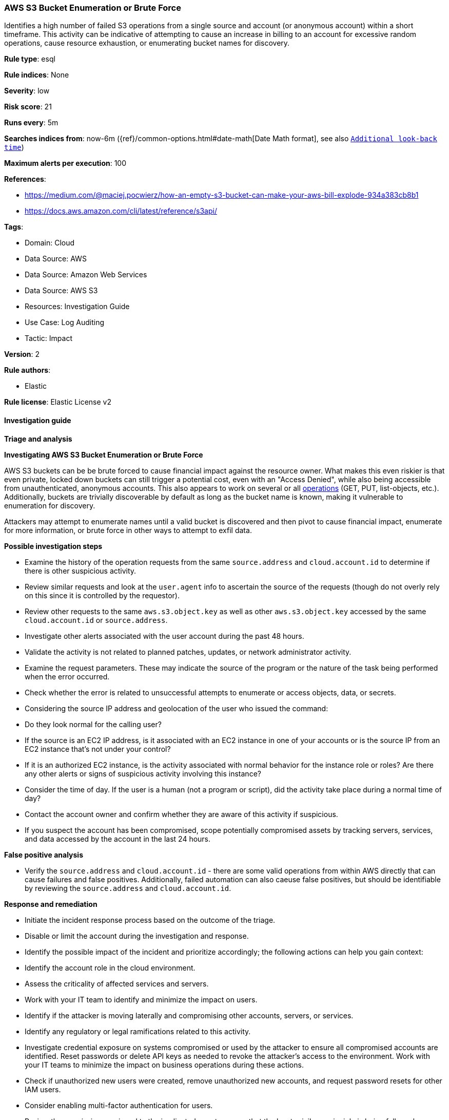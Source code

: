 [[prebuilt-rule-8-15-1-aws-s3-bucket-enumeration-or-brute-force]]
=== AWS S3 Bucket Enumeration or Brute Force

Identifies a high number of failed S3 operations from a single source and account (or anonymous account) within a short timeframe. This activity can be indicative of attempting to cause an increase in billing to an account for excessive random operations, cause resource exhaustion, or enumerating bucket names for discovery.

*Rule type*: esql

*Rule indices*: None

*Severity*: low

*Risk score*: 21

*Runs every*: 5m

*Searches indices from*: now-6m ({ref}/common-options.html#date-math[Date Math format], see also <<rule-schedule, `Additional look-back time`>>)

*Maximum alerts per execution*: 100

*References*: 

* https://medium.com/@maciej.pocwierz/how-an-empty-s3-bucket-can-make-your-aws-bill-explode-934a383cb8b1
* https://docs.aws.amazon.com/cli/latest/reference/s3api/

*Tags*: 

* Domain: Cloud
* Data Source: AWS
* Data Source: Amazon Web Services
* Data Source: AWS S3
* Resources: Investigation Guide
* Use Case: Log Auditing
* Tactic: Impact

*Version*: 2

*Rule authors*: 

* Elastic

*Rule license*: Elastic License v2


==== Investigation guide



*Triage and analysis*



*Investigating AWS S3 Bucket Enumeration or Brute Force*


AWS S3 buckets can be be brute forced to cause financial impact against the resource owner. What makes this even riskier is that even private, locked down buckets can still trigger a potential cost, even with an "Access Denied", while also being accessible from unauthenticated, anonymous accounts. This also appears to work on several or all https://docs.aws.amazon.com/cli/latest/reference/s3api/[operations] (GET, PUT, list-objects, etc.). Additionally, buckets are trivially discoverable by default as long as the bucket name is known, making it vulnerable to enumeration for discovery.

Attackers may attempt to enumerate names until a valid bucket is discovered and then pivot to cause financial impact, enumerate for more information, or brute force in other ways to attempt to exfil data.


*Possible investigation steps*


- Examine the history of the operation requests from the same `source.address` and `cloud.account.id` to determine if there is other suspicious activity.
- Review similar requests and look at the `user.agent` info to ascertain the source of the requests (though do not overly rely on this since it is controlled by the requestor).
- Review other requests to the same `aws.s3.object.key` as well as other `aws.s3.object.key` accessed by the same `cloud.account.id` or `source.address`.
- Investigate other alerts associated with the user account during the past 48 hours.
- Validate the activity is not related to planned patches, updates, or network administrator activity.
- Examine the request parameters. These may indicate the source of the program or the nature of the task being performed when the error occurred.
    - Check whether the error is related to unsuccessful attempts to enumerate or access objects, data, or secrets.
- Considering the source IP address and geolocation of the user who issued the command:
    - Do they look normal for the calling user?
    - If the source is an EC2 IP address, is it associated with an EC2 instance in one of your accounts or is the source IP from an EC2 instance that's not under your control?
    - If it is an authorized EC2 instance, is the activity associated with normal behavior for the instance role or roles? Are there any other alerts or signs of suspicious activity involving this instance?
- Consider the time of day. If the user is a human (not a program or script), did the activity take place during a normal time of day?
- Contact the account owner and confirm whether they are aware of this activity if suspicious.
- If you suspect the account has been compromised, scope potentially compromised assets by tracking servers, services, and data accessed by the account in the last 24 hours.


*False positive analysis*


- Verify the `source.address` and `cloud.account.id` - there are some valid operations from within AWS directly that can cause failures and false positives. Additionally, failed automation can also caeuse false positives, but should be identifiable by reviewing the `source.address` and `cloud.account.id`.


*Response and remediation*


- Initiate the incident response process based on the outcome of the triage.
- Disable or limit the account during the investigation and response.
- Identify the possible impact of the incident and prioritize accordingly; the following actions can help you gain context:
    - Identify the account role in the cloud environment.
    - Assess the criticality of affected services and servers.
    - Work with your IT team to identify and minimize the impact on users.
    - Identify if the attacker is moving laterally and compromising other accounts, servers, or services.
    - Identify any regulatory or legal ramifications related to this activity.
- Investigate credential exposure on systems compromised or used by the attacker to ensure all compromised accounts are identified. Reset passwords or delete API keys as needed to revoke the attacker's access to the environment. Work with your IT teams to minimize the impact on business operations during these actions.
- Check if unauthorized new users were created, remove unauthorized new accounts, and request password resets for other IAM users.
- Consider enabling multi-factor authentication for users.
- Review the permissions assigned to the implicated user to ensure that the least privilege principle is being followed.
- Implement security best practices https://aws.amazon.com/premiumsupport/knowledge-center/security-best-practices/[outlined] by AWS.
- Take the actions needed to return affected systems, data, or services to their normal operational levels.
- Identify the initial vector abused by the attacker and take action to prevent reinfection via the same vector.
- Using the incident response data, update logging and audit policies to improve the mean time to detect (MTTD) and the mean time to respond (MTTR).
- Check for PutBucketPolicy event actions as well to see if they have been tampered with. While we monitor for denied, a single successful action to add a backdoor into the bucket via policy updates (however they got permissions) may be critical to identify during TDIR.



==== Rule query


[source, js]
----------------------------------
from logs-aws.cloudtrail*
| where event.provider == "s3.amazonaws.com" and aws.cloudtrail.error_code == "AccessDenied"
| stats failed_requests = count(*) by tls.client.server_name, source.address, cloud.account.id
  // can modify the failed request count or tweak time window to fit environment
  // can add `not cloud.account.id in (KNOWN)` or specify in exceptions
| where failed_requests > 40

----------------------------------

*Framework*: MITRE ATT&CK^TM^

* Tactic:
** Name: Impact
** ID: TA0040
** Reference URL: https://attack.mitre.org/tactics/TA0040/
* Technique:
** Name: Financial Theft
** ID: T1657
** Reference URL: https://attack.mitre.org/techniques/T1657/
* Tactic:
** Name: Discovery
** ID: TA0007
** Reference URL: https://attack.mitre.org/tactics/TA0007/
* Technique:
** Name: Cloud Infrastructure Discovery
** ID: T1580
** Reference URL: https://attack.mitre.org/techniques/T1580/
* Tactic:
** Name: Collection
** ID: TA0009
** Reference URL: https://attack.mitre.org/tactics/TA0009/
* Technique:
** Name: Data from Cloud Storage
** ID: T1530
** Reference URL: https://attack.mitre.org/techniques/T1530/
